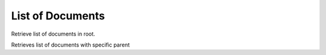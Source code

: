 List of Documents
=================
Retrieve list of documents in root.

.. http:get:: /documents/

Retrieves list of documents with specific parent

.. http:get:: /documents/?parent=(int:pk)

  **Example Request**

  .. sourcecode:: http

     GET /documents/?parent=1 HTTP/1.1
     Accept: application/json

  **Example Response**

  .. sourcecode:: http

    HTTP/1.1 200 OK
    Content-Type: application/json

  .. include:: _document_list_example.rst
